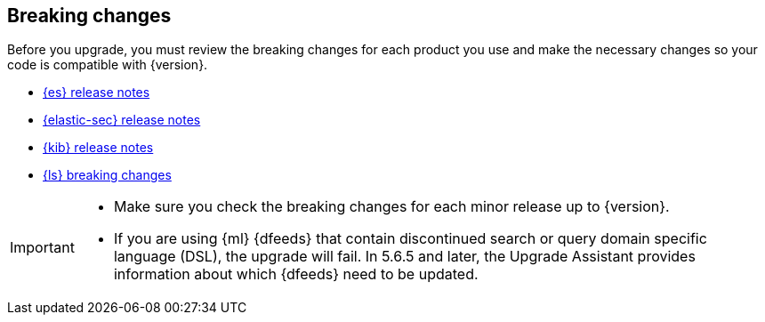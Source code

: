 [[elastic-stack-breaking-changes]]
== Breaking changes

Before you upgrade, you must review the breaking changes for each product you
use and make the necessary changes so your code is compatible with {version}.

// tag::breaking-changes-links[]
// ** {apm-guide-ref}/apm-breaking.html[APM breaking changes]
// ** {beats-ref}/breaking-changes.html[{beats} breaking changes]
** <<release-notes-elasticsearch-9.0.0,{es} release notes>>
** <<release-notes-security-9.0.0,{elastic-sec} release notes>>
// ** {enterprise-search-ref}/changelog.html[{ents} release notes]
// ** {fleet-guide}/release-notes.html[{fleet} and {agent} release notes]
** <<release-notes-kibana-9.0.0,{kib} release notes>>
** <<release-notes-logstash-9.0.0,{ls} breaking changes>>
// end::breaking-changes-links[]

// tag::breaking-changes-admon[]
[IMPORTANT]
===============================
* Make sure you check the breaking changes for each minor release up to {version}.
* If you are using {ml} {dfeeds} that contain discontinued search or query
domain specific language (DSL), the upgrade will fail. In 5.6.5 and later, the
Upgrade Assistant provides information about which {dfeeds} need to be updated.

===============================
// end::breaking-changes-admon[]

